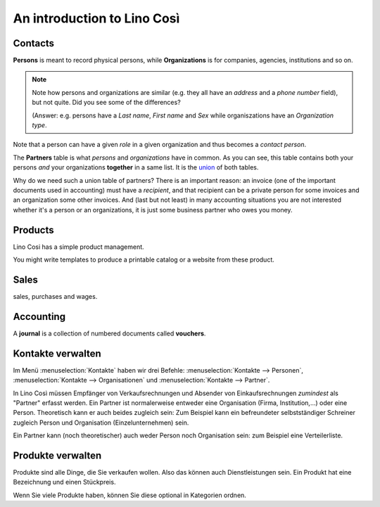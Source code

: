 ============================
An introduction to Lino Così
============================

Contacts
========

**Persons** is meant to record physical persons, while
**Organizations** is for companies, agencies, institutions and so on.

.. note:: 

    Note how persons and organizations are similar (e.g. they all have
    an `address` and a `phone number` field), but not quite.  Did you
    see some of the differences?

    (Answer: e.g. persons have a `Last name`, `First name` and `Sex`
    while organiszations have an `Organization type`.

Note that a person can have a given *role* in a given organization and
thus becomes a *contact person*.

The **Partners** table is what *persons* and *organizations* have in
common. As you can see, this table contains both your persons *and*
your organizations **together** in a same list.  It is the `union
<https://en.wikipedia.org/wiki/Union_%28set_theory%29>`_ of both
tables.

Why do we need such a union table of partners? There is an important
reason: an invoice (one of the important documents used in accounting)
must have a *recipient*, and that recipient can be a private person
for some invoices and an organization some other invoices. And (last
but not least) in many accounting situations you are not interested
whether it's a person or an organizations, it is just some business
partner who owes you money.


Products
========

Lino Cosi has a simple product management.

You might write templates to produce a printable catalog or a website
from these product.


Sales
=====

sales, purchases and wages.


Accounting
==========

A **journal** is a collection of numbered documents called **vouchers**.


Kontakte verwalten
==================

Im Menü :menuselection:`Kontakte`
haben wir drei Befehle:
:menuselection:`Kontakte --> Personen`,
:menuselection:`Kontakte --> Organisationen`
und
:menuselection:`Kontakte --> Partner`.

In Lino Così müssen Empfänger von Verkaufsrechnungen und Absender 
von Einkaufsrechnungen *zumindest* als "Partner" erfasst werden. 
Ein Partner ist normalerweise entweder eine Organisation 
(Firma, Institution,...) oder eine Person.
Theoretisch kann er auch beides zugleich sein:
Zum Beispiel kann ein befreundeter selbstständiger 
Schreiner zugleich Person und Organisation (Einzelunternehmen) sein.

Ein Partner kann (noch theoretischer) auch weder Person noch Organisation 
sein: zum Beispiel eine Verteilerliste.

Produkte verwalten
==================

Produkte sind alle Dinge, die Sie verkaufen wollen.
Also das können auch Dienstleistungen sein. 
Ein Produkt hat eine Bezeichnung und einen Stückpreis.

Wenn Sie viele Produkte haben, können Sie diese 
optional in Kategorien ordnen.
